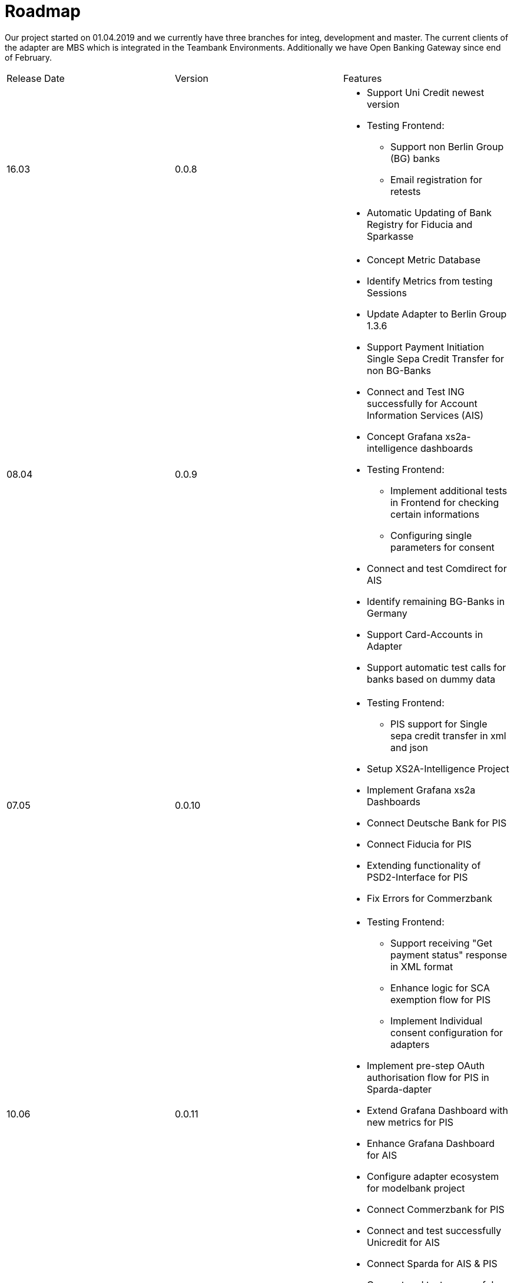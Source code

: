 = Roadmap

Our project started on 01.04.2019 and we currently have three branches for integ, development and master. The current clients of the adapter are MBS which is integrated in the Teambank Environments. Additionally we have Open Banking Gateway since end of February.

[cols="3*.<"]

|===

|Release Date|Version|Features

a|16.03

a|0.0.8

a|* Support Uni Credit newest version

* Testing Frontend:

** Support non Berlin Group (BG) banks

** Email registration for retests

* Automatic Updating of Bank Registry for Fiducia and Sparkasse

a| 08.04

a| 0.0.9

a| * Concept Metric Database

* Identify Metrics from testing Sessions

* Update Adapter to Berlin Group 1.3.6

* Support Payment Initiation Single Sepa Credit Transfer for non BG-Banks

* Connect and Test ING successfully for Account Information Services (AIS)

* Concept Grafana xs2a-intelligence dashboards

* Testing Frontend:

** Implement additional tests in Frontend for checking certain informations

** Configuring single parameters for consent

* Connect and test Comdirect for AIS

* Identify remaining BG-Banks in Germany

* Support Card-Accounts in Adapter

* Support automatic test calls for banks based on dummy data

a| 07.05

a| 0.0.10

a| * Testing Frontend:

** PIS support for Single sepa credit transfer in xml and json

* Setup XS2A-Intelligence Project

* Implement Grafana xs2a Dashboards

* Connect Deutsche Bank for PIS

* Connect Fiducia for PIS

* Extending functionality of PSD2-Interface for PIS

* Fix Errors for Commerzbank

a| 10.06

a| 0.0.11

a| * Testing Frontend:

** Support receiving "Get payment status" response in XML format

** Enhance logic for SCA exemption flow for PIS

** Implement Individual consent configuration for adapters

* Implement pre-step OAuth authorisation flow for PIS in Sparda-dapter

* Extend Grafana Dashboard with new metrics for PIS

* Enhance Grafana Dashboard for AIS

* Configure adapter ecosystem for modelbank project

* Connect Commerzbank for PIS

* Connect and test successfully Unicredit for AIS

* Connect Sparda for AIS & PIS

* Connect and test successfuly ING for AIS, connect for PIS

a| 10.07

a| 0.1.0

a| * Create Documentation for XS2A Intelligence

* Connect and test successfully ING for PIS

* Connect Unicredit for PIS

* Connect and test successfully Fiducia for PIS

* Connect and test successfully Norisbank for AIS & PIS

* Connect and test successfully Comdirect for AIS & PIS

* Connect and test Santander for PIS (dummy call)

* Extend Grafana Dashboard with new metrics for AIS

* Enhance Grafana Dashboard for General dashboards

* Fix bugs with Slack notification for Testing flow

* Increase code coverage

* Implement periodic payments in adapters

* Testing Frontend:

** Implement Periodic payments (JSON format)

** Expand Configuration page setting

a| 10.08

a| 0.1.1

a| * Implement Periodic Payments for ING. Fix bags

* Fix errors for PIS in pain.001 format

* Implement get SCA status for PIS

* Connect Santander for AIS

* Increase test code coverage

* Make the possibility to run Adapter in WireMock mode. Add WireMock tests

* Fix security hotspots

* Update Documentation for High Level Architecture

* Testing Frontend:

** Add additional parameter to the configuration page

** Fix bags with usage of default configuration to determine payment service

a| 10.09

a| 0.1.2

a| * Update to Java 11

* Test DKB for AIS

* Test DAB for AIS

* Connect and test successfully Unicredit, Sparkasse for PIS

* Fix Errors for Commerzbank for PIS

* Fix Errors for Sparkasse for PIS

* Fix Errors for Sparda for AIS & PIS

* Connect remaining BG-Banks technically for PIS

* Connect remaining BG-Banks technically for AIS

* Connect and test DKB for PIS (dummy call)

* Connect and test DAB for PIS (dummy call)

* Extend AIS with a List of Trusted Beneficiaries

* Increase test code coverage

* Update Documentation for Testing Front-end component

* Testing Frontend:

** Support Bulk payments

** Security Assessment

a| 10.10

a| 0.1.3

a| * Update documentation of the project structure and the concepts

* Connect successfully DKB for AIS. Make first concept of architecture and flows of XS2A-Adapter with DKB Adapter

* Test successfully PIS for Sparkasse

* Verify request/response attributes in Testing FE with the WireMock stubs

* Add the possibility to enable/disable the functionality of comparison request headers with WireMock

a| 10.11

a| 0.1.4

a| * Update project documentation on the GitHub page

* Adjust the list of Authentication types (added EMAIL)

* Add WireMock mode for Deutsche Bank adapter, Verlag Bank adapter

* Implement BG part on adapter for Crealogix (DKB) based on adordys adapter

* Add DKB support to Testing FE

* Identify remaining BG-Banks

* Identify the list of German Banks with Open Banking standard

a| 10.12

a| 0.1.5

a| * Implement the "Whitelist" feature

* Fix Crealogix ResponseHandler

* Update test certificate in DB sandbox env

* Implement adapter for Crealogix (DKB)

* Add DKB support to Testing FE

*Test DKB for AIS (with the real account)

a| *2021*

a|

a|


a| 10.01

a| 0.1.6

a| * Migrate to .yaml open API ver 1.3.8

* Update configuration file for Fiducia

* Implement Decoupled SCA in Testing Frontend

* Fix bugs with Wiremocks

* Test successfully DKB for AIS

a| 10.02

a| 0.1.7

a| * Test DKB for PIS

* Test successfully AIS for DKB

* Test successfully AIS & PIS for Tagrobank

* Test successfully AIS & PIS for Commerzbank

* Test AIS for Santander

* Adapter refactoring, HttpClient creation.

a| 10.03

a| 0.1.8

a| * Decoupled Approach improvements

* Add sparkasse wiremock stubs for pain.001

* Add wiremock stubs for Deutsche Bank adapter

* Add wiremock stubs for Verlag Bank adapter

* Remove Sparkasse workaround for Payments pain.001

* Update project documentation: Add information about Wiremock mode to the GitHub page

* Update ING API Services

* Provide Supporting Wiremock Validation Interceptor for ING

* Investigate AIS & PIS errors for Comdirect

* Add Get Authorisation Sub-Resources Request

a| 10.04

a| 0.1.9

a| * Test successfully PIS for Unicredit

* Update java version for Sonar

* Add Get Consent Authorisation Sub-Resource endpoint (BankVerlag)

* Add Get Consent Authorisation Sub-Resource

* Add Token URI property to the adapter config file for Crealogix

a| For future development

a| x.x.x

a|

* Connect and test Hamburg Commercial Bank AG for AIS (with the real account)

* Connect and test Hamburg AAreal Bank AG for AIS (with the real account)

* Implement Open Banking UK repository

* Connect and Test European Banks

* Extend AIS with a List of Trusted Beneficiaries

* Implement Confirmation Authorisation Call

* Add WireMock mode other banks

* Connect and test remaining BG-Banks in Germany for AIS

|===


